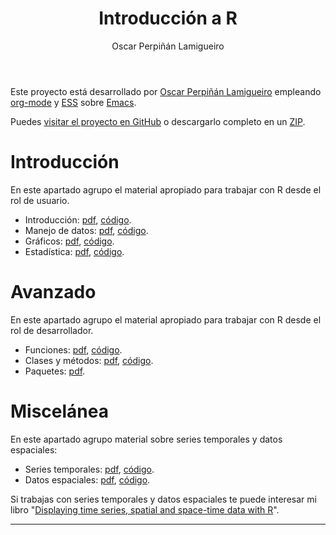 #+AUTHOR:    Oscar Perpiñán Lamigueiro
#+EMAIL:     oscar.perpinan@gmail.com
#+TITLE:     Introducción a R
#+LANGUAGE:  es
#+OPTIONS:   H:3 num:nil toc:nil \n:nil @:t ::t |:t ^:t -:t f:t *:t TeX:t LaTeX:nil skip:nil d:t tags:not-in-toc
#+INFOJS_OPT: view:nil toc:nil ltoc:t mouse:underline buttons:0 path:http://orgmode.org/org-info.js
#+LINK_UP:
#+LINK_HOME:
#+HTML_HEAD:    <link rel="stylesheet" type="text/css" href="stylesheets/stylesMain.css" />

#+BEGIN_CENTER
Este proyecto está desarrollado por [[http://oscarperpinan.github.io][Oscar Perpiñán Lamigueiro]] empleando [[http://orgmode.org/][org-mode]] y [[http://ess.r-project.org/][ESS]] sobre [[http://www.gnu.org/software/emacs/][Emacs]].

Puedes [[https://github.com/oscarperpinan/intro][visitar el proyecto en GitHub]] o descargarlo completo en un [[https://github.com/oscarperpinan/intro/archive/master.zip][ZIP]].

#+END_CENTER

* Introducción
En este apartado agrupo el material apropiado para trabajar con R desde el rol de usuario.
- Introducción: [[https://raw.github.com/oscarperpinan/intro/master/intro.pdf][pdf]], [[https://github.com/oscarperpinan/intro/blob/master/intro.R][código]].
- Manejo de datos: [[https://raw.github.com/oscarperpinan/intro/master/datos.pdf][pdf]], [[https://github.com/oscarperpinan/intro/blob/master/datos.R][código]].
- Gráficos: [[https://raw.github.com/oscarperpinan/intro/master/graficos.pdf][pdf]], [[https://github.com/oscarperpinan/intro/blob/master/graficos.R][código]].
- Estadística: [[https://raw.github.com/oscarperpinan/intro/master/estadistica.pdf][pdf]], [[https://github.com/oscarperpinan/intro/blob/master/estadistica.R][código]].
  
* Avanzado
En este apartado agrupo el material apropiado para trabajar con R desde el rol de desarrollador.
- Funciones: [[https://raw.github.com/oscarperpinan/intro/master/Funciones.pdf][pdf]], [[https://github.com/oscarperpinan/intro/blob/master/Funciones.R][código]].
- Clases y métodos: [[https://raw.github.com/oscarperpinan/intro/master/ClasesMetodos.pdf][pdf]], [[https://github.com/oscarperpinan/intro/blob/master/ClasesMetodos.R][código]].
- Paquetes: [[https://raw.github.com/oscarperpinan/intro/master/Paquetes.pdf][pdf]].

* Miscelánea
En este apartado agrupo material sobre series temporales y datos espaciales:
- Series temporales: [[https://raw.github.com/oscarperpinan/intro/master/zoo.pdf][pdf]], [[https://github.com/oscarperpinan/intro/blob/master/zoo.R][código]].
- Datos espaciales: [[https://raw.github.com/oscarperpinan/intro/master/raster.pdf][pdf]], [[https://github.com/oscarperpinan/intro/blob/master/raster.R][código]].
Si trabajas con series temporales y datos espaciales te puede interesar mi libro "[[http://oscarperpinan.github.io/spacetime-vis/][Displaying time series, spatial and space-time data with R]]".
------
